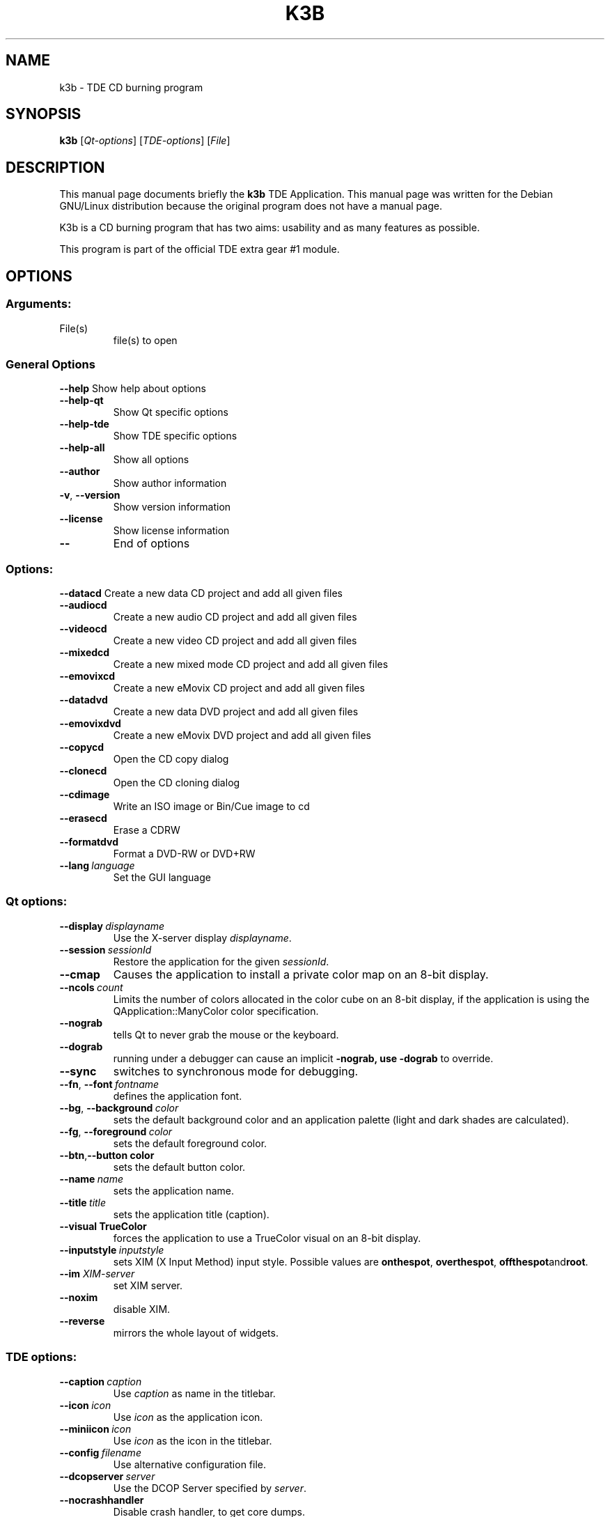 .TH K3B "1" "December 2002" TDE "TDE Application"
.SH NAME
k3b \- TDE CD burning program
.SH SYNOPSIS
.B k3b
[\fIQt-options\fR] [\fITDE-options\fR] [\fIFile\fR]
.SH DESCRIPTION
This manual page documents briefly the
.B k3b
TDE Application.
This manual page was written for the Debian GNU/Linux distribution
because the original program does not have a manual page.
.PP
K3b is a CD burning program that has two aims:
usability and as many features as possible.
.P
This program is part of the official TDE extra gear #1 module.
.SH OPTIONS
.SS "Arguments:"
.TP
File(s)
file(s) to open
.SS "General Options"
.B \-\-help
Show help about options
.TP
.B \-\-help\-qt
Show Qt specific options
.TP
.B \-\-help\-tde
Show TDE specific options
.TP
.B \-\-help\-all
Show all options
.TP
.B \-\-author
Show author information
.TP
.B \-v\fR, \fB\-\-version
Show version information
.TP
.B \-\-license
Show license information
.TP
.B \-\-
End of options
.SS "Options:"
.B \-\-datacd
Create a new data CD project and add all given files
.TP
.B \-\-audiocd
Create a new audio CD project and add all given files
.TP
.B \-\-videocd
Create a new video CD project and add all given files
.TP
.B \-\-mixedcd
Create a new mixed mode CD project and add all given files
.TP
.B \-\-emovixcd
Create a new eMovix CD project and add all given files
.TP
.B \-\-datadvd
Create a new data DVD project and add all given files
.TP
.B \-\-emovixdvd
Create a new eMovix DVD project and add all given files
.TP
.B \-\-copycd
Open the CD copy dialog
.TP
.B \-\-clonecd
Open the CD cloning dialog
.TP
.B \-\-cdimage
Write an ISO image or Bin/Cue image to cd
.TP
.B \-\-erasecd
Erase a CDRW
.TP
.B \-\-formatdvd
Format a DVD-RW or DVD+RW
.TP
.BI \-\-lang \ language
Set the GUI language
.SS "Qt options:"
.TP
.BI \-\-display \ displayname
Use the X-server display \fIdisplayname\fP.
.TP
.BI \-\-session \ sessionId
Restore the application for the given \fIsessionId\fP.
.TP
.B \-\-cmap
Causes the application to install a private color
map on an 8-bit display.
.TP
.BI \-\-ncols \ count
Limits the number of colors allocated in the color
cube on an 8-bit display, if the application is
using the QApplication::ManyColor color
specification.
.TP
.B \-\-nograb
tells Qt to never grab the mouse or the keyboard.
.TP
.B \-\-dograb
running under a debugger can cause an implicit
.B \-nograb, use \fB\-dograb\fR to override.
.TP
.B \-\-sync
switches to synchronous mode for debugging.
.TP
.BI "\-\-fn\fR, \fP\-\-font" \ fontname
defines the application font.
.TP
.BI "-\-bg\fR, \fB\-\-background"  \ color
sets the default background color and an
application palette (light and dark shades are
calculated).
.TP
.BI "\-\-fg\fR, \fB\-\-foreground"  \ color
sets the default foreground color.
.TP
.BI \-\-btn\fR, \fB\-\-button \ color
sets the default button color.
.TP
.BI \-\-name \ name
sets the application name.
.TP
.BI \-\-title \ title
sets the application title (caption).
.TP
.B \-\-visual TrueColor
forces the application to use a TrueColor visual on
an 8-bit display.
.TP
.BI \-\-inputstyle \ inputstyle
sets XIM (X Input Method) input style. Possible
values are 
.BR onthespot ", " overthespot ", " offthespot and root .
.TP
.BI \-\-im " XIM-server"
set XIM server.
.TP
.B \-\-noxim
disable XIM.
.TP
.B \-\-reverse
mirrors the whole layout of widgets.
.SS "TDE options:"
.TP
.BI \-\-caption \ caption
Use \fIcaption\fP as name in the titlebar.
.TP
.BI \-\-icon \ icon
Use \fIicon\fP as the application icon.
.TP
.BI \-\-miniicon \ icon
Use \fIicon\fP as the icon in the titlebar.
.TP
.BI \-\-config \ filename
Use alternative configuration file.
.TP
.BI \-\-dcopserver \ server
Use the DCOP Server specified by \fIserver\fP.
.TP
.B \-\-nocrashhandler
Disable crash handler, to get core dumps.
.TP
.B \-\-waitforwm
Waits for a WM_NET compatible windowmanager.
.TP
.BI \-\-style \ style
sets the application GUI style.
.TP
.BI \-\-geometry \ geometry
sets the client geometry of the main widget.
.SH AUTHOR
K3b was written by
.nh
.ad l
Sebastian Trueg <trueg@informatik.uni-freiburg.de>
and Thomas Froescher <tfroescher@gmx.de>.
.hy
.br
Please use http://bugs.trinitydesktop.org to report bugs, do not mail the authors directly.
.br
This manual page was prepared by
.nh
.ad l
Karolina Lindqvist <pgd\-karolinali@algonet.se>
.hy
for the Debian GNU/Linux system (but may be used by others).
.SH "SEE ALSO"
If the
.B khelpcenter
program is properly installed at your site, the command
.IP
.B khelpcenter help:/k3b
.PP
should give you access to the complete manual.
.P
Alternatively the manual can be browsed in
.B konqueror
giving it the URL help:/k3b

